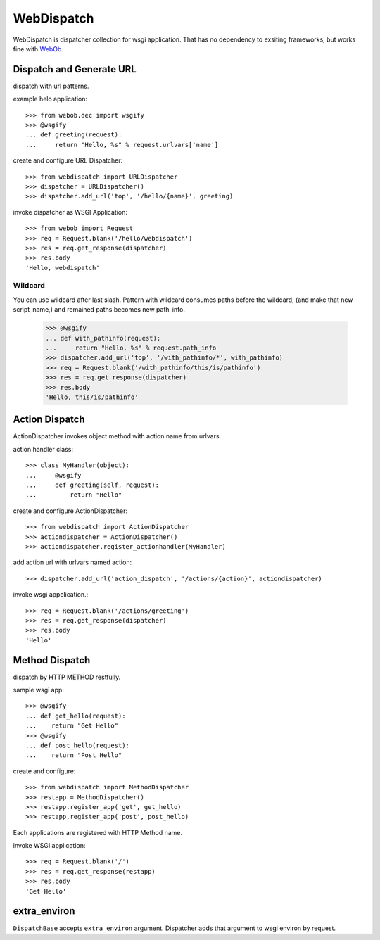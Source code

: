 WebDispatch
============================

.. image:: https://travis-ci.org/aodag/WebDispatch.svg?branch=master
   :target: https://travis-ci.org/aodag/WebDispatch

.. image:: https://coveralls.io/repos/aodag/WebDispatch/badge.png?branch=master 
   :target: https://coveralls.io/r/aodag/WebDispatch?branch=master 

WebDispatch is dispatcher collection for wsgi application. 
That has no dependency to exsiting frameworks, but works fine with `WebOb <http://www.webob.org>`_.

Dispatch and Generate URL
-----------------------------------------------

dispatch with url patterns.

example helo application::

  >>> from webob.dec import wsgify
  >>> @wsgify
  ... def greeting(request):
  ...     return "Hello, %s" % request.urlvars['name']

create and configure URL Dispatcher::

  >>> from webdispatch import URLDispatcher
  >>> dispatcher = URLDispatcher()
  >>> dispatcher.add_url('top', '/hello/{name}', greeting)

invoke dispatcher as WSGI Application::

  >>> from webob import Request
  >>> req = Request.blank('/hello/webdispatch')
  >>> res = req.get_response(dispatcher)
  >>> res.body
  'Hello, webdispatch'


Wildcard
+++++++++++++++

You can use wildcard after last slash.
Pattern with wildcard consumes paths before the wildcard, (and make that new script_name,)
and remained paths becomes new path_info.

  >>> @wsgify
  ... def with_pathinfo(request):
  ...     return "Hello, %s" % request.path_info
  >>> dispatcher.add_url('top', '/with_pathinfo/*', with_pathinfo)
  >>> req = Request.blank('/with_pathinfo/this/is/pathinfo')
  >>> res = req.get_response(dispatcher)
  >>> res.body
  'Hello, this/is/pathinfo'

Action Dispatch
-------------------------------------------------

ActionDispatcher invokes object method with action name from urlvars.

action handler class::

  >>> class MyHandler(object):
  ...     @wsgify
  ...     def greeting(self, request):
  ...         return "Hello"

create and configure ActionDispatcher::

  >>> from webdispatch import ActionDispatcher
  >>> actiondispatcher = ActionDispatcher()
  >>> actiondispatcher.register_actionhandler(MyHandler)

add action url with urlvars named action::

  >>> dispatcher.add_url('action_dispatch', '/actions/{action}', actiondispatcher)

invoke wsgi appclication.::

  >>> req = Request.blank('/actions/greeting')
  >>> res = req.get_response(dispatcher)
  >>> res.body
  'Hello'

Method Dispatch
-------------------------------------

dispatch by HTTP METHOD restfully.

sample wsgi app::

  >>> @wsgify
  ... def get_hello(request):
  ...    return "Get Hello"
  >>> @wsgify
  ... def post_hello(request):
  ...    return "Post Hello"

create and configure::

  >>> from webdispatch import MethodDispatcher
  >>> restapp = MethodDispatcher()
  >>> restapp.register_app('get', get_hello)
  >>> restapp.register_app('post', post_hello)

Each applications are registered with HTTP Method name.

invoke WSGI application::

  >>> req = Request.blank('/')
  >>> res = req.get_response(restapp)
  >>> res.body
  'Get Hello'

extra_environ
---------------------------

``DispatchBase`` accepts ``extra_environ`` argument.
Dispatcher adds that argument to wsgi environ by request.
